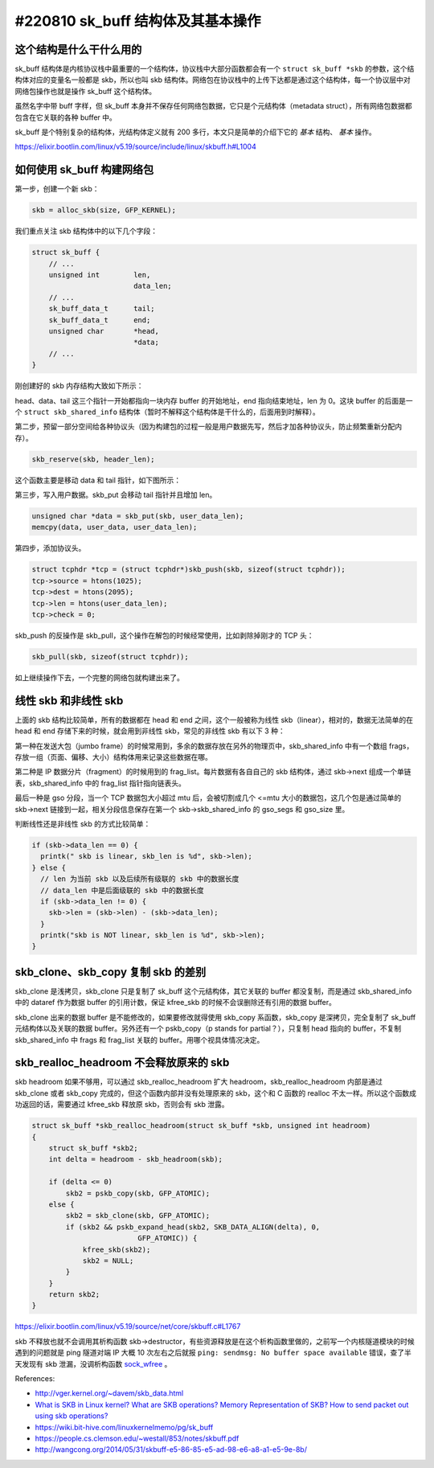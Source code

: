 #220810 sk_buff 结构体及其基本操作
====================================

这个结构是什么干什么用的
------------------------------

sk_buff 结构体是内核协议栈中最重要的一个结构体，协议栈中大部分函数都会有一个 ``struct sk_buff *skb`` 的参数，这个结构体对应的变量名一般都是 skb，所以也叫 skb 结构体。网络包在协议栈中的上传下达都是通过这个结构体，每一个协议层中对网络包操作也就是操作 sk_buff 这个结构体。

虽然名字中带 buff 字样，但 sk_buff 本身并不保存任何网络包数据，它只是个元结构体（metadata struct），所有网络包数据都包含在它关联的各种 buffer 中。

sk_buff 是个特别复杂的结构体，光结构体定义就有 200 多行，本文只是简单的介绍下它的 *基本* 结构、 *基本* 操作。

https://elixir.bootlin.com/linux/v5.19/source/include/linux/skbuff.h#L1004

如何使用 sk_buff 构建网络包
-----------------------------

第一步，创建一个新 skb：

.. code-block:: c

    skb = alloc_skb(size, GFP_KERNEL);

我们重点关注 skb 结构体中的以下几个字段：

.. code-block:: c

    struct sk_buff {
        // ...
        unsigned int        len,
                            data_len;
        // ...
        sk_buff_data_t      tail;
        sk_buff_data_t      end;
        unsigned char       *head,
                            *data;
        // ...
    }

刚创建好的 skb 内存结构大致如下所示：

.. image:: images/skb-alloc.svg

head、data、tail 这三个指针一开始都指向一块内存 buffer 的开始地址，end 指向结束地址，len 为 0。这块 buffer 的后面是一个 ``struct skb_shared_info`` 结构体（暂时不解释这个结构体是干什么的，后面用到时解释）。

第二步，预留一部分空间给各种协议头（因为构建包的过程一般是用户数据先写，然后才加各种协议头，防止频繁重新分配内存）。

.. code-block:: c

    skb_reserve(skb, header_len);

这个函数主要是移动 data 和 tail 指针，如下图所示：

.. image:: images/skb-reserve.svg

第三步，写入用户数据。skb_put 会移动 tail 指针并且增加 len。

.. code-block:: c

    unsigned char *data = skb_put(skb, user_data_len);
    memcpy(data, user_data, user_data_len);

..  image:: images/skb-put.svg

第四步，添加协议头。

.. code-block:: c

    struct tcphdr *tcp = (struct tcphdr*)skb_push(skb, sizeof(struct tcphdr));
    tcp->source = htons(1025);
    tcp->dest = htons(2095);
    tcp->len = htons(user_data_len);
    tcp->check = 0;

.. image:: images/skb-push.svg

skb_push 的反操作是 skb_pull，这个操作在解包的时候经常使用，比如剥除掉刚才的 TCP 头：

.. code-block:: c

    skb_pull(skb, sizeof(struct tcphdr));

.. image:: images/skb-pull.svg

如上继续操作下去，一个完整的网络包就构建出来了。

.. _nonlinear-skb:

线性 skb 和非线性 skb
---------------------------------

上面的 skb 结构比较简单，所有的数据都在 head 和 end 之间，这个一般被称为线性 skb（linear），相对的，数据无法简单的在 head 和 end 存储下来的时候，就会用到非线性 skb，常见的非线性 skb 有以下 3 种：

第一种在发送大包（jumbo frame）的时候常用到，多余的数据存放在另外的物理页中，skb_shared_info 中有一个数组 frags，存放一组（页面、偏移、大小）结构体用来记录这些数据在哪。

.. image:: images/skb-frags.svg

第二种是 IP 数据分片（fragment）的时候用到的 frag_list。每片数据有各自自己的 skb 结构体，通过 skb->next 组成一个单链表，skb_shared_info 中的 frag_list 指针指向链表头。

.. image:: images/skb-fraglist.svg

最后一种是 gso 分段，当一个 TCP 数据包大小超过 mtu 后，会被切割成几个 <=mtu 大小的数据包，这几个包是通过简单的 skb->next 链接到一起，相关分段信息保存在第一个 skb->skb_shared_info 的 gso_segs 和 gso_size 里。

.. image:: images/skb-gso-frags.svg

判断线性还是非线性 skb 的方式比较简单：

.. code-block:: c

    if (skb->data_len == 0) {
      printk(" skb is linear, skb_len is %d", skb->len);
    } else {
      // len 为当前 skb 以及后续所有级联的 skb 中的数据长度
      // data_len 中是后面级联的 skb 中的数据长度
      if (skb->data_len != 0) {
        skb->len = (skb->len) - (skb->data_len);
      }
      printk("skb is NOT linear, skb_len is %d", skb->len);
    }

skb_clone、skb_copy 复制 skb 的差别
-------------------------------------

skb_clone 是浅拷贝，skb_clone 只是复制了 sk_buff 这个元结构体，其它关联的 buffer 都没复制，而是通过 skb_shared_info 中的 dataref 作为数据 buffer 的引用计数，保证 kfree_skb 的时候不会误删除还有引用的数据 buffer。

.. image:: images/skb-clone.svg

skb_clone 出来的数据 buffer 是不能修改的，如果要修改就得使用 skb_copy 系函数，skb_copy 是深拷贝，完全复制了 sk_buff 元结构体以及关联的数据 buffer。另外还有一个 pskb_copy（p stands for partial？），只复制 head 指向的 buffer，不复制 skb_shared_info 中 frags 和 frag_list 关联的 buffer。用哪个视具体情况决定。

.. image:: images/skb-copy.svg

skb_realloc_headroom 不会释放原来的 skb
----------------------------------------

skb headroom 如果不够用，可以通过 skb_realloc_headroom 扩大 headroom，skb_realloc_headroom 内部是通过  skb_clone 或者 skb_copy 完成的，但这个函数内部并没有处理原来的 skb，这个和 C 函数的 realloc 不太一样。所以这个函数成功返回的话，需要通过 kfree_skb 释放原 skb，否则会有 skb 泄露。

.. code-block:: c

    struct sk_buff *skb_realloc_headroom(struct sk_buff *skb, unsigned int headroom)
    {
        struct sk_buff *skb2;
        int delta = headroom - skb_headroom(skb);

        if (delta <= 0)
            skb2 = pskb_copy(skb, GFP_ATOMIC);
        else {
            skb2 = skb_clone(skb, GFP_ATOMIC);
            if (skb2 && pskb_expand_head(skb2, SKB_DATA_ALIGN(delta), 0,
                             GFP_ATOMIC)) {
                kfree_skb(skb2);
                skb2 = NULL;
            }
        }
        return skb2;
    }

https://elixir.bootlin.com/linux/v5.19/source/net/core/skbuff.c#L1767

skb 不释放也就不会调用其析构函数 skb->destructor，有些资源释放是在这个析构函数里做的，之前写一个内核隧道模块的时候遇到的问题就是 ping 隧道对端 IP 大概 10 次左右之后就报 ``ping: sendmsg: No buffer space available`` 错误，查了半天发现有 skb 泄漏，没调析构函数 `sock_wfree <https://elixir.bootlin.com/linux/v5.19/source/net/core/sock.c#L2349>`_ 。

References:

- http://vger.kernel.org/~davem/skb_data.html
- `What is SKB in Linux kernel? What are SKB operations? Memory Representation of SKB? How to send packet out using skb operations? <http://amsekharkernel.blogspot.com/2014/08/what-is-skb-in-linux-kernel-what-are.html>`_
- https://wiki.bit-hive.com/linuxkernelmemo/pg/sk_buff
- https://people.cs.clemson.edu/~westall/853/notes/skbuff.pdf
- http://wangcong.org/2014/05/31/skbuff-e5-86-85-e5-ad-98-e6-a8-a1-e5-9e-8b/
